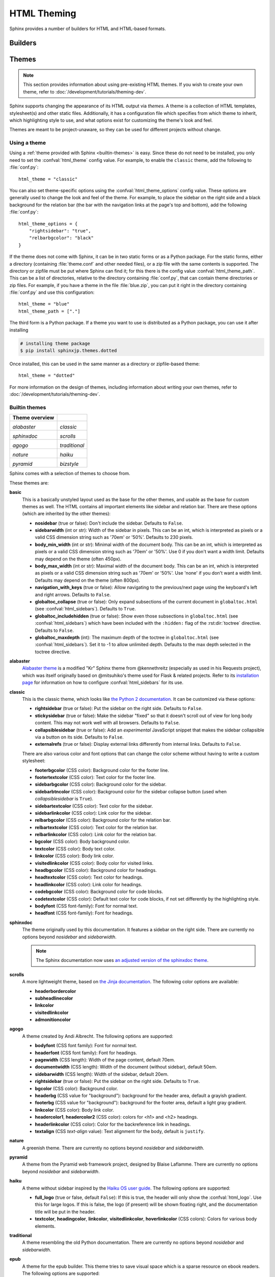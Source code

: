 .. highlight:: python

.. _html-themes:

HTML Theming
============

Sphinx provides a number of builders for HTML and HTML-based formats.

Builders
--------

.. todo:: Populate when the 'builders' document is split up.


Themes
------

.. versionadded:: 0.6

.. note::

   This section provides information about using pre-existing HTML themes. If
   you wish to create your own theme, refer to :doc:`/development/tutorials/theming-dev`.

Sphinx supports changing the appearance of its HTML output via *themes*.  A
theme is a collection of HTML templates, stylesheet(s) and other static files.
Additionally, it has a configuration file which specifies from which theme to
inherit, which highlighting style to use, and what options exist for customizing
the theme's look and feel.

Themes are meant to be project-unaware, so they can be used for different
projects without change.

Using a theme
~~~~~~~~~~~~~

Using a :ref:`theme provided with Sphinx <builtin-themes>` is easy. Since these
do not need to be installed, you only need to set the :confval:`html_theme`
config value. For example, to enable the ``classic`` theme, add the following
to :file:`conf.py`::

    html_theme = "classic"

You can also set theme-specific options using the :confval:`html_theme_options`
config value.  These options are generally used to change the look and feel of
the theme. For example, to place the sidebar on the right side and a black
background for the relation bar (the bar with the navigation links at the
page's top and bottom), add the following :file:`conf.py`::

    html_theme_options = {
        "rightsidebar": "true",
        "relbarbgcolor": "black"
    }

If the theme does not come with Sphinx, it can be in two static forms or as a
Python package. For the static forms, either a directory (containing
:file:`theme.conf` and other needed files), or a zip file with the same
contents is supported. The directory or zipfile must be put where Sphinx can
find it; for this there is the config value :confval:`html_theme_path`. This
can be a list of directories, relative to the directory containing
:file:`conf.py`, that can contain theme directories or zip files.  For example,
if you have a theme in the file :file:`blue.zip`, you can put it right in the
directory containing :file:`conf.py` and use this configuration::

    html_theme = "blue"
    html_theme_path = ["."]

The third form is a Python package.  If a theme you want to use is distributed
as a Python package, you can use it after installing

.. code-block:: bash

    # installing theme package
    $ pip install sphinxjp.themes.dotted

Once installed, this can be used in the same manner as a directory or
zipfile-based theme::

    html_theme = "dotted"

For more information on the design of themes, including information about
writing your own themes, refer to :doc:`/development/tutorials/theming-dev`.

.. _builtin-themes:

Builtin themes
~~~~~~~~~~~~~~

.. cssclass:: longtable

+--------------------+--------------------+
| **Theme overview** |                    |
+--------------------+--------------------+
| |alabaster|        | |classic|          |
|                    |                    |
| *alabaster*        | *classic*          |
+--------------------+--------------------+
| |sphinxdoc|        | |scrolls|          |
|                    |                    |
| *sphinxdoc*        | *scrolls*          |
+--------------------+--------------------+
| |agogo|            | |traditional|      |
|                    |                    |
| *agogo*            | *traditional*      |
+--------------------+--------------------+
| |nature|           | |haiku|            |
|                    |                    |
| *nature*           | *haiku*            |
+--------------------+--------------------+
| |pyramid|          | |bizstyle|         |
|                    |                    |
| *pyramid*          | *bizstyle*         |
+--------------------+--------------------+

.. |alabaster|        image:: /_static/themes/alabaster.png
.. |classic|          image:: /_static/themes/classic.png
.. |sphinxdoc|        image:: /_static/themes/sphinxdoc.png
.. |scrolls|          image:: /_static/themes/scrolls.png
.. |agogo|            image:: /_static/themes/agogo.png
.. |traditional|      image:: /_static/themes/traditional.png
.. |nature|           image:: /_static/themes/nature.png
.. |haiku|            image:: /_static/themes/haiku.png
.. |pyramid|          image:: /_static/themes/pyramid.png
.. |bizstyle|         image:: /_static/themes/bizstyle.png

Sphinx comes with a selection of themes to choose from.

.. cssclass:: clear

These themes are:

**basic**
  This is a basically unstyled layout used as the base for the
  other themes, and usable as the base for custom themes as well.  The HTML
  contains all important elements like sidebar and relation bar.  There are
  these options (which are inherited by the other themes):

  - **nosidebar** (true or false): Don't include the sidebar.  Defaults to
    ``False``.

  - **sidebarwidth** (int or str): Width of the sidebar in pixels.
    This can be an int, which is interpreted as pixels or a valid CSS
    dimension string such as '70em' or '50%'.  Defaults to 230 pixels.

  - **body_min_width** (int or str): Minimal width of the document body.
    This can be an int, which is interpreted as pixels or a valid CSS
    dimension string such as '70em' or '50%'. Use 0 if you don't want
    a width limit. Defaults may depend on the theme (often 450px).

  - **body_max_width** (int or str): Maximal width of the document body.
    This can be an int, which is interpreted as pixels or a valid CSS
    dimension string such as '70em' or '50%'. Use 'none' if you don't
    want a width limit. Defaults may depend on the theme (often 800px).

  - **navigation_with_keys** (true or false): Allow navigating to the
    previous/next page using the keyboard's left and right arrows.  Defaults to
    ``False``.

  - **globaltoc_collapse** (true or false): Only expand subsections
    of the current document in ``globaltoc.html``
    (see :confval:`html_sidebars`).
    Defaults to ``True``.

    .. versionadded:: 3.1

  - **globaltoc_includehidden** (true or false): Show even those
    subsections in ``globaltoc.html`` (see :confval:`html_sidebars`)
    which have been included with the ``:hidden:`` flag of the
    :rst:dir:`toctree` directive.
    Defaults to ``False``.

    .. versionadded:: 3.1

  - **globaltoc_maxdepth** (int): The maximum depth of the toctree in
    ``globaltoc.html`` (see :confval:`html_sidebars`).  Set it to -1 to allow
    unlimited depth. Defaults to the max depth selected in the toctree directive.

    .. versionadded:: 3.2

**alabaster**
  `Alabaster theme`_ is a modified "Kr" Sphinx theme from @kennethreitz
  (especially as used in his Requests project), which was itself originally
  based on @mitsuhiko's theme used for Flask & related projects.  Refer to its
  `installation page`_ for information on how to configure
  :confval:`html_sidebars` for its use.

  .. _Alabaster theme: https://pypi.org/project/alabaster/
  .. _installation page: https://alabaster.readthedocs.io/en/latest/installation.html

**classic**
  This is the classic theme, which looks like `the Python 2
  documentation <https://docs.python.org/2/>`_.  It can be customized via
  these options:

  - **rightsidebar** (true or false): Put the sidebar on the right side.
    Defaults to ``False``.

  - **stickysidebar** (true or false): Make the sidebar "fixed" so that it
    doesn't scroll out of view for long body content.  This may not work well
    with all browsers.  Defaults to ``False``.

  - **collapsiblesidebar** (true or false): Add an *experimental* JavaScript
    snippet that makes the sidebar collapsible via a button on its side.
    Defaults to ``False``.

  - **externalrefs** (true or false): Display external links differently from
    internal links.  Defaults to ``False``.

  There are also various color and font options that can change the color scheme
  without having to write a custom stylesheet:

  - **footerbgcolor** (CSS color): Background color for the footer line.
  - **footertextcolor** (CSS color): Text color for the footer line.
  - **sidebarbgcolor** (CSS color): Background color for the sidebar.
  - **sidebarbtncolor** (CSS color): Background color for the sidebar collapse
    button (used when *collapsiblesidebar* is ``True``).
  - **sidebartextcolor** (CSS color): Text color for the sidebar.
  - **sidebarlinkcolor** (CSS color): Link color for the sidebar.
  - **relbarbgcolor** (CSS color): Background color for the relation bar.
  - **relbartextcolor** (CSS color): Text color for the relation bar.
  - **relbarlinkcolor** (CSS color): Link color for the relation bar.
  - **bgcolor** (CSS color): Body background color.
  - **textcolor** (CSS color): Body text color.
  - **linkcolor** (CSS color): Body link color.
  - **visitedlinkcolor** (CSS color): Body color for visited links.
  - **headbgcolor** (CSS color): Background color for headings.
  - **headtextcolor** (CSS color): Text color for headings.
  - **headlinkcolor** (CSS color): Link color for headings.
  - **codebgcolor** (CSS color): Background color for code blocks.
  - **codetextcolor** (CSS color): Default text color for code blocks, if not
    set differently by the highlighting style.

  - **bodyfont** (CSS font-family): Font for normal text.
  - **headfont** (CSS font-family): Font for headings.

**sphinxdoc**
  The theme originally used by this documentation. It features
  a sidebar on the right side. There are currently no options beyond
  *nosidebar* and *sidebarwidth*.

  .. note::

    The Sphinx documentation now uses
    `an adjusted version of the sphinxdoc theme
    <https://github.com/sphinx-doc/sphinx/tree/master/doc/_themes/sphinx13>`_.

**scrolls**
  A more lightweight theme, based on `the Jinja documentation
  <http://jinja.pocoo.org/>`_.  The following color options are available:

  - **headerbordercolor**
  - **subheadlinecolor**
  - **linkcolor**
  - **visitedlinkcolor**
  - **admonitioncolor**

**agogo**
  A theme created by Andi Albrecht.  The following options are supported:

  - **bodyfont** (CSS font family): Font for normal text.
  - **headerfont** (CSS font family): Font for headings.
  - **pagewidth** (CSS length): Width of the page content, default 70em.
  - **documentwidth** (CSS length): Width of the document (without sidebar),
    default 50em.
  - **sidebarwidth** (CSS length): Width of the sidebar, default 20em.
  - **rightsidebar** (true or false): Put the sidebar on the right side.
    Defaults to ``True``.
  - **bgcolor** (CSS color): Background color.
  - **headerbg** (CSS value for "background"): background for the header area,
    default a grayish gradient.
  - **footerbg** (CSS value for "background"): background for the footer area,
    default a light gray gradient.
  - **linkcolor** (CSS color): Body link color.
  - **headercolor1**, **headercolor2** (CSS color): colors for <h1> and <h2>
    headings.
  - **headerlinkcolor** (CSS color): Color for the backreference link in
    headings.
  - **textalign** (CSS *text-align* value): Text alignment for the body, default
    is ``justify``.

**nature**
  A greenish theme.  There are currently no options beyond
  *nosidebar* and *sidebarwidth*.

**pyramid**
  A theme from the Pyramid web framework project, designed by Blaise Laflamme.
  There are currently no options beyond *nosidebar* and *sidebarwidth*.

**haiku**
  A theme without sidebar inspired by the `Haiku OS user guide
  <https://www.haiku-os.org/docs/userguide/en/contents.html>`_.  The following
  options are supported:

  - **full_logo** (true or false, default ``False``): If this is true, the
    header will only show the :confval:`html_logo`.  Use this for large logos.
    If this is false, the logo (if present) will be shown floating right, and
    the documentation title will be put in the header.

  - **textcolor**, **headingcolor**, **linkcolor**, **visitedlinkcolor**,
    **hoverlinkcolor** (CSS colors): Colors for various body elements.

**traditional**
  A theme resembling the old Python documentation.  There are
  currently no options beyond *nosidebar* and *sidebarwidth*.

**epub**
  A theme for the epub builder.  This theme tries to save visual
  space which is a sparse resource on ebook readers.  The following options
  are supported:

  - **relbar1** (true or false, default ``True``): If this is true, the
    `relbar1` block is inserted in the epub output, otherwise it is omitted.

  - **footer**  (true or false, default ``True``): If this is true, the
    `footer` block is inserted in the epub output, otherwise it is omitted.

**bizstyle**
  A simple bluish theme. The following options are supported
  beyond *nosidebar* and *sidebarwidth*:

  - **rightsidebar** (true or false): Put the sidebar on the right side.
    Defaults to ``False``.

.. versionadded:: 1.3
   'alabaster', 'sphinx_rtd_theme' and 'bizstyle' theme.

.. versionchanged:: 1.3
   The 'default' theme has been renamed to 'classic'. 'default' is still
   available, however it will emit a notice that it is an alias for the new
   'alabaster' theme.

Third Party Themes
~~~~~~~~~~~~~~~~~~

.. cssclass:: longtable

+--------------------+--------------------+
| **Theme overview** |                    |
+--------------------+--------------------+
| |sphinx_rtd_theme| |                    |
|                    |                    |
| *sphinx_rtd_theme* |                    |
+--------------------+--------------------+

.. |sphinx_rtd_theme| image:: /_static/themes/sphinx_rtd_theme.png

There are many third-party themes available. Some of these are general use,
while others are specific to an individual project. A section of third-party
themes is listed below. Many more can be found on PyPI__, GitHub__ and
sphinx-themes.org__.

.. cssclass:: clear

**sphinx_rtd_theme**
  `Read the Docs Sphinx Theme`_.
  This is a mobile-friendly sphinx theme that was made for readthedocs.org.
  View a working demo over on readthedocs.org. You can get install and options
  information at `Read the Docs Sphinx Theme`_ page.

  .. _Read the Docs Sphinx Theme: https://pypi.org/project/sphinx_rtd_theme/

  .. versionchanged:: 1.4
     **sphinx_rtd_theme** has become optional.


.. __: https://pypi.org/search/?q=&o=&c=Framework+%3A%3A+Sphinx+%3A%3A+Theme
.. __: https://github.com/search?utf8=%E2%9C%93&q=sphinx+theme&type=
.. __: https://sphinx-themes.org/
